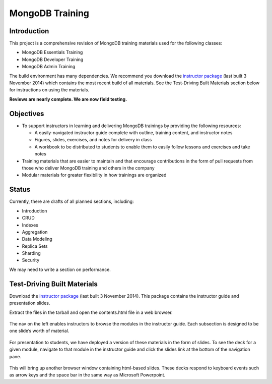 ================
MongoDB Training
================

Introduction
------------

This project is a comprehensive revision of MongoDB training materials
used for the following classes:

-  MongoDB Essentials Training
-  MongoDB Developer Training
-  MongoDB Admin Training

The build environment has many dependencies. We recommend you download
the `instructor package`_ (last built 3 November 2014) which
contains the most recent build of all materials. See the Test-Driving
Built Materials section below for instructions on using the materials.

**Reviews are nearly complete. We are now field testing.** 

Objectives
----------

-  To support instructors in learning and delivering MongoDB trainings
   by providing the following resources:

   -  A easily-navigated instructor guide complete with outline, training
      content, and instructor notes

   -  Figures, slides, exercises, and notes for delivery in class

   -  A workbook to be distributed to students to enable them to easily
      follow lessons and exercises and take notes

-  Training materials that are easier to maintain and that encourage
   contributions in the form of pull requests from those who deliver
   MongoDB training and others in the company

-  Modular materials for greater flexibility in how trainings are
   organized

Status
------

Currently, there are drafts of all planned sections, including:

-  Introduction
-  CRUD
-  Indexes
-  Aggregation
-  Data Modeling
-  Replica Sets
-  Sharding
-  Security

We may need to write a section on performance.

Test-Driving Built Materials
----------------------------

Download the `instructor package`_ (last built 3 November 2014).
This package contains the instructor guide and presentation slides.

Extract the files in the tarball and open the contents.html file in a
web browser.

.. figure:: https://s3.amazonaws.com/edu-static.mongodb.com/training/images/contents.png
   :alt: Contents page

The nav on the left enables instructors to browse the modules in the
instructor guide. Each subsection is designed to be one slide’s worth of
material.

.. figure:: https://s3.amazonaws.com/edu-static.mongodb.com/training/images/instructor_guide.png
   :alt: Contents page

For presentation to students, we have deployed a version of these
materials in the form of slides. To see the deck for a given module,
navigate to that module in the instructor guide and click the slides
link at the bottom of the navigation pane.

.. figure:: https://s3.amazonaws.com/edu-static.mongodb.com/training/images/instructor_guide_click_slides.png
   :alt: Contents page

This will bring up another browser window containing html-based slides.
These decks respond to keyboard events such as arrow keys and the space
bar in the same way as Microsoft Powerpoint.

.. _instructor package: https://s3.amazonaws.com/edu-static.mongodb.com/training/instructor-package.tar.gz
